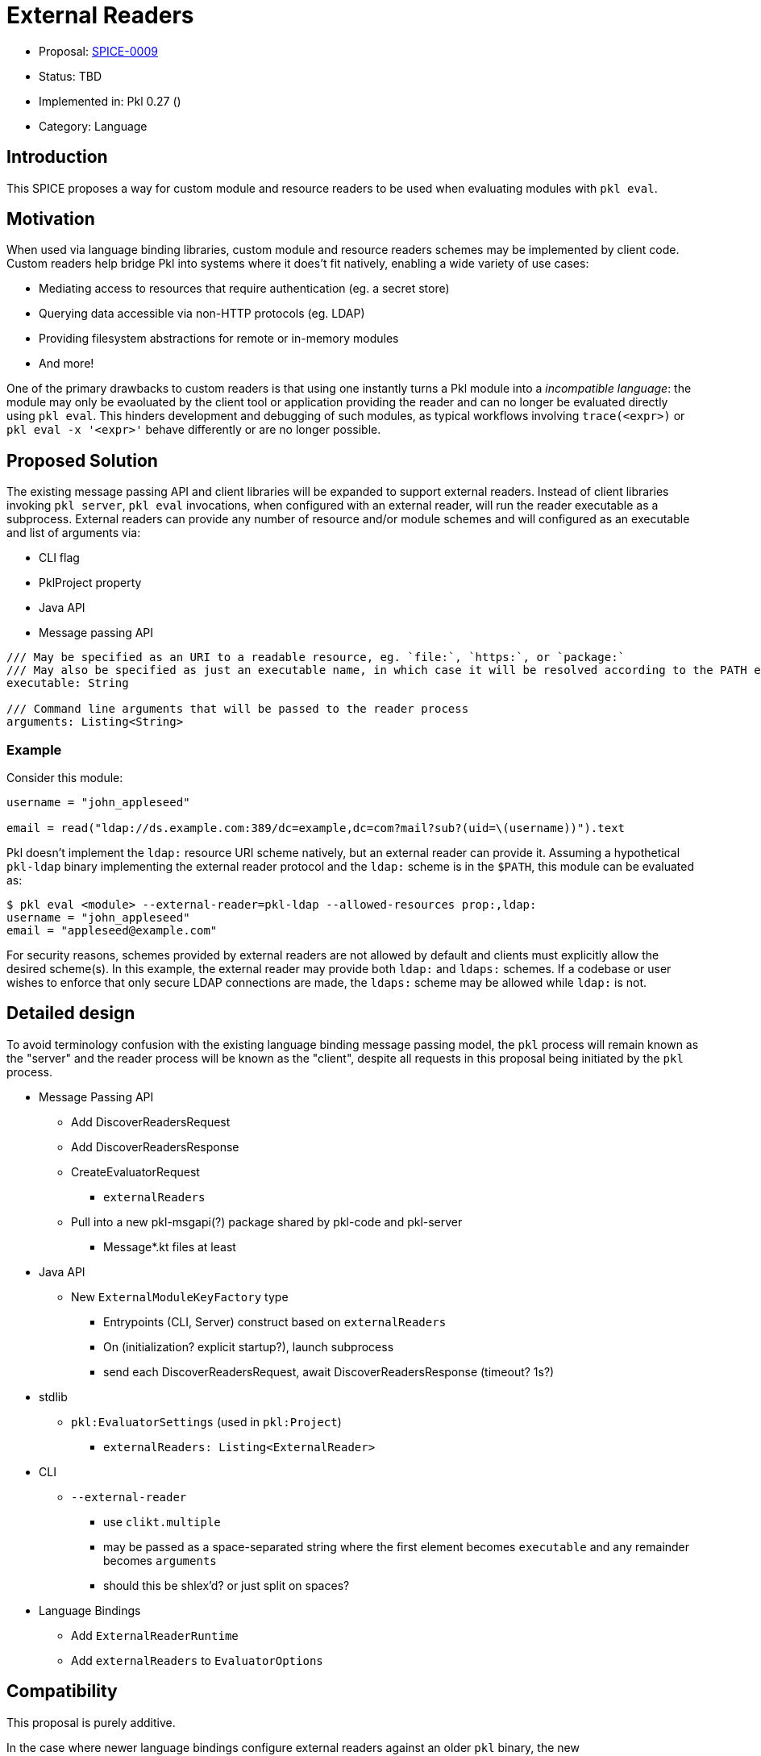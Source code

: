 = External Readers

* Proposal: link:./SPICE-0009-external-readers.adoc[SPICE-0009]
* Status: TBD
* Implemented in: Pkl 0.27 ()
* Category: Language

== Introduction

This SPICE proposes a way for custom module and resource readers to be used when evaluating modules with `pkl eval`.

== Motivation

When used via language binding libraries, custom module and resource readers schemes may be implemented by client code.
Custom readers help bridge Pkl into systems where it does't fit natively, enabling a wide variety of use cases:

* Mediating access to resources that require authentication (eg. a secret store)
* Querying data accessible via non-HTTP protocols (eg. LDAP)
* Providing filesystem abstractions for remote or in-memory modules
* And more!

One of the primary drawbacks to custom readers is that using one instantly turns a Pkl module into a _incompatible language_: the module may only be evaoluated by the client tool or application providing the reader and can no longer be evaluated directly using `pkl eval`.
This hinders development and debugging of such modules, as typical workflows involving `trace(<expr>)` or `pkl eval -x '<expr>'` behave differently or are no longer possible.

== Proposed Solution

The existing message passing API and client libraries will be expanded to support external readers.
Instead of client libraries invoking `pkl server`, `pkl eval` invocations, when configured with an external reader, will run the reader executable as a subprocess.
External readers can provide any number of resource and/or module schemes and will configured as an executable and list of arguments via:

* CLI flag
* PklProject property
* Java API
* Message passing API


[source,pkl]
----
/// May be specified as an URI to a readable resource, eg. `file:`, `https:`, or `package:`
/// May also be specified as just an executable name, in which case it will be resolved according to the PATH environment variable
executable: String

/// Command line arguments that will be passed to the reader process
arguments: Listing<String>
----

=== Example

Consider this module:

[source,pkl]
----
username = "john_appleseed"

email = read("ldap://ds.example.com:389/dc=example,dc=com?mail?sub?(uid=\(username))").text
----

Pkl doesn't implement the `ldap:` resource URI scheme natively, but an external reader can provide it.
Assuming a hypothetical `pkl-ldap` binary implementing the external reader protocol and the `ldap:` scheme is in the `$PATH`, this module can be evaluated as:

[source,text]
----
$ pkl eval <module> --external-reader=pkl-ldap --allowed-resources prop:,ldap:
username = "john_appleseed"
email = "appleseed@example.com"
----

For security reasons, schemes provided by external readers are not allowed by default and clients must explicitly allow the desired scheme(s).
In this example, the external reader may provide both `ldap:` and `ldaps:` schemes.
If a codebase or user wishes to enforce that only secure LDAP connections are made, the `ldaps:` scheme may be allowed while `ldap:` is not.

== Detailed design

To avoid terminology confusion with the existing language binding message passing model, the `pkl` process will remain known as the "server" and the reader process will be known as the "client", despite all requests in this proposal being initiated by the `pkl` process.

* Message Passing API
** Add DiscoverReadersRequest
** Add DiscoverReadersResponse
** CreateEvaluatorRequest
*** `externalReaders`
** Pull into a new pkl-msgapi(?) package shared by pkl-code and pkl-server
*** Message*.kt files at least

* Java API
** New `ExternalModuleKeyFactory` type
*** Entrypoints (CLI, Server) construct based on `externalReaders`
*** On (initialization? explicit startup?), launch subprocess
*** send each DiscoverReadersRequest, await DiscoverReadersResponse (timeout? 1s?)

* stdlib
** `pkl:EvaluatorSettings` (used in `pkl:Project`)
*** `externalReaders: Listing<ExternalReader>`

* CLI
** `--external-reader`
*** use `clikt.multiple`
*** may be passed as a space-separated string where the first element becomes `executable` and any remainder becomes `arguments`
*** should this be shlex'd? or just split on spaces?

* Language Bindings
** Add `ExternalReaderRuntime`
** Add `externalReaders` to `EvaluatorOptions`

== Compatibility

This proposal is purely additive.

In the case where newer language bindings configure external readers against an older `pkl` binary, the new `CreateEvaluatorRequest.externalReaders` field will be ignored silently. If module evaluation relies on configured external readers, it will fail accordingly.

== Future directions

* Java library for bindings to support being an external reader client
* To improve CLI ergonomics, could implement additive `--allow-resources`/`--allow-modules` args (current flags replace full list)
* Manage external reader processes separately from EvaluatorImpl lifetime
** Potential large savings in per-evaluator overhead for Java API and Language Binding usage
** Savings for CLI usage (primary use case) would be minimal
** Code is more complicated (need an ExternalReaderManager sort of mechanism tracking unique commands => processes)
** Change could be made as followup work with only changes to Java APIs and internals

== Alternatives considered
